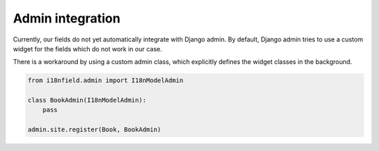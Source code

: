 Admin integration
=================

Currently, our fields do not yet automatically integrate with Django admin. By default,
Django admin tries to use a custom widget for the fields which do not work in our case.

There is a workaround by using a custom admin class, which explicitly defines the
widget classes in the background.

.. code-block:: python

    from i18nfield.admin import I18nModelAdmin

    class BookAdmin(I18nModelAdmin):
        pass

    admin.site.register(Book, BookAdmin)
